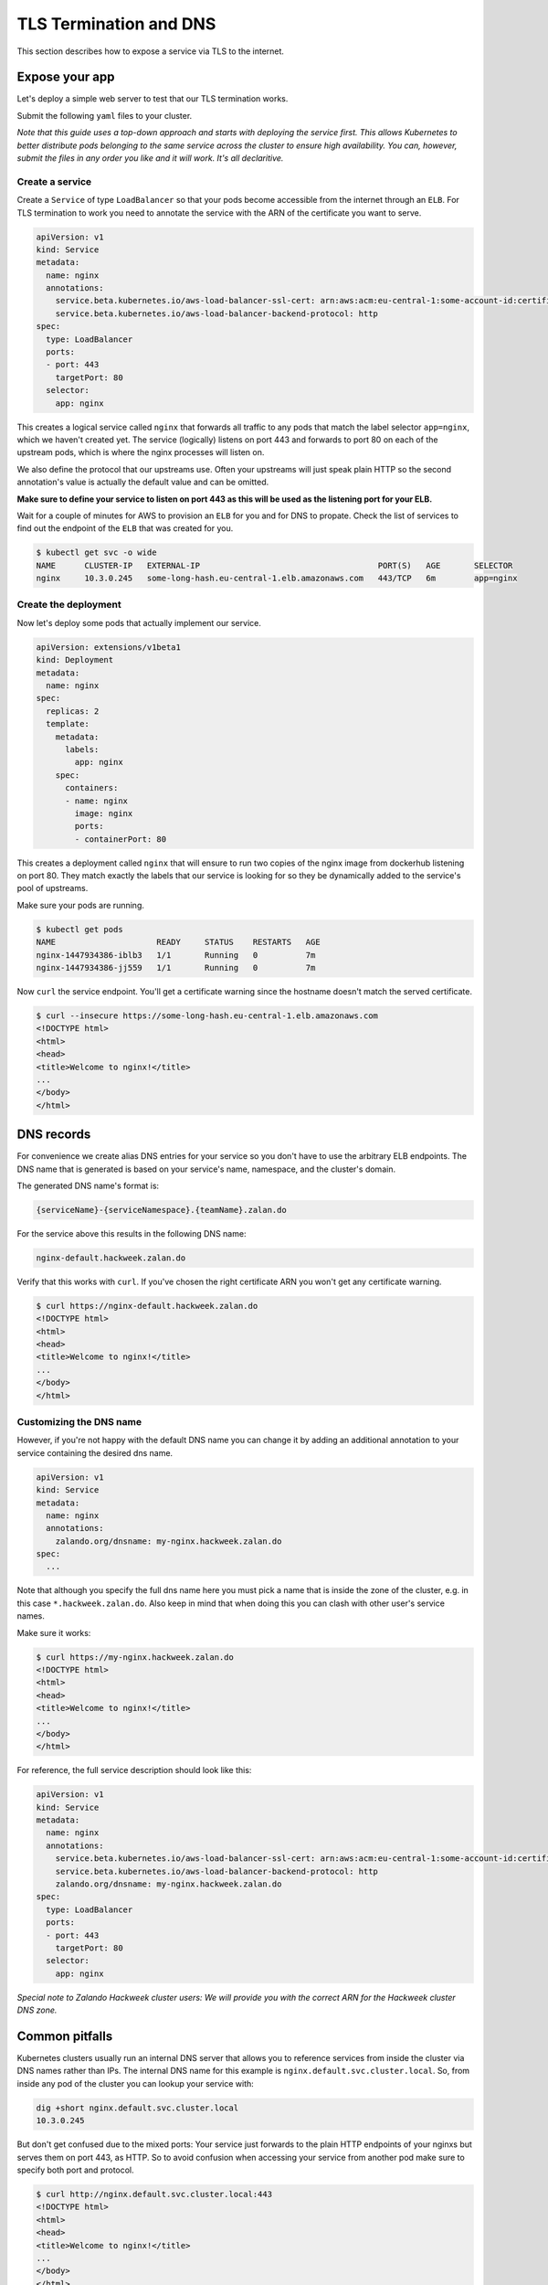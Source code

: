 =======================
TLS Termination and DNS
=======================

This section describes how to expose a service via TLS to the internet.

Expose your app
===============

Let's deploy a simple web server to test that our TLS termination works.

Submit the following ``yaml`` files to your cluster.

*Note that this guide uses a top-down approach and starts with deploying the
service first. This allows Kubernetes to better distribute pods belonging to
the same service across the cluster to ensure high availability. You can, however,
submit the files in any order you like and it will work. It's all declaritive.*

Create a service
----------------

Create a ``Service`` of type ``LoadBalancer`` so that your pods become
accessible from the internet through an ``ELB``. For TLS termination to work
you need to annotate the service with the ARN of the certificate you want to serve.

.. code-block:: yaml

    apiVersion: v1
    kind: Service
    metadata:
      name: nginx
      annotations:
        service.beta.kubernetes.io/aws-load-balancer-ssl-cert: arn:aws:acm:eu-central-1:some-account-id:certificate/some-cert-id
        service.beta.kubernetes.io/aws-load-balancer-backend-protocol: http
    spec:
      type: LoadBalancer
      ports:
      - port: 443
        targetPort: 80
      selector:
        app: nginx

This creates a logical service called ``nginx`` that forwards all traffic to any pods
that match the label selector ``app=nginx``, which we haven't created yet. The service (logically) listens on port 443 and forwards to
port 80 on each of the upstream pods, which is where the nginx processes will listen on.

We also define the protocol that our upstreams use. Often your upstreams will just speak
plain HTTP so the second annotation's value is actually the default value and can be omitted.

**Make sure to define your service to listen on port 443 as this will be used as the listening
port for your ELB.**

Wait for a couple of minutes for AWS to provision an ``ELB`` for you and for DNS to propate.
Check the list of services to find out the endpoint of the ``ELB`` that was created for you.

.. code-block:: bash

    $ kubectl get svc -o wide
    NAME      CLUSTER-IP   EXTERNAL-IP                                     PORT(S)   AGE       SELECTOR
    nginx     10.3.0.245   some-long-hash.eu-central-1.elb.amazonaws.com   443/TCP   6m        app=nginx

Create the deployment
---------------------

Now let's deploy some pods that actually implement our service.

.. code-block:: yaml

    apiVersion: extensions/v1beta1
    kind: Deployment
    metadata:
      name: nginx
    spec:
      replicas: 2
      template:
        metadata:
          labels:
            app: nginx
        spec:
          containers:
          - name: nginx
            image: nginx
            ports:
            - containerPort: 80

This creates a deployment called ``nginx`` that will ensure to run two copies
of the nginx image from dockerhub listening on port 80. They match exactly the
labels that our service is looking for so they be dynamically added to the
service's pool of upstreams.

Make sure your pods are running.

.. code-block:: bash

    $ kubectl get pods
    NAME                     READY     STATUS    RESTARTS   AGE
    nginx-1447934386-iblb3   1/1       Running   0          7m
    nginx-1447934386-jj559   1/1       Running   0          7m

Now ``curl`` the service endpoint. You'll get a certificate warning since the hostname
doesn't match the served certificate.

.. code-block:: bash

    $ curl --insecure https://some-long-hash.eu-central-1.elb.amazonaws.com
    <!DOCTYPE html>
    <html>
    <head>
    <title>Welcome to nginx!</title>
    ...
    </body>
    </html>


DNS records
===========

For convenience we create alias DNS entries for your service so you don't have
to use the arbitrary ELB endpoints. The DNS name that is generated is based on
your service's name, namespace, and the cluster's domain.

The generated DNS name's format is:

.. code-block:: go

    {serviceName}-{serviceNamespace}.{teamName}.zalan.do

For the service above this results in the following DNS name:

.. code-block:: go

    nginx-default.hackweek.zalan.do

Verify that this works with ``curl``. If you've chosen the right certificate ARN
you won't get any certificate warning.

.. code-block:: bash

    $ curl https://nginx-default.hackweek.zalan.do
    <!DOCTYPE html>
    <html>
    <head>
    <title>Welcome to nginx!</title>
    ...
    </body>
    </html>

Customizing the DNS name
------------------------

However, if you're not happy with the default DNS name you can change it by
adding an additional annotation to your service containing the desired dns name.

.. code-block:: yaml

    apiVersion: v1
    kind: Service
    metadata:
      name: nginx
      annotations:
        zalando.org/dnsname: my-nginx.hackweek.zalan.do
    spec:
      ...

Note that although you specify the full dns name here you must pick a name that
is inside the zone of the cluster, e.g. in this case ``*.hackweek.zalan.do``.
Also keep in mind that when doing this you can clash with other user's service names.


Make sure it works:

.. code-block:: bash

    $ curl https://my-nginx.hackweek.zalan.do
    <!DOCTYPE html>
    <html>
    <head>
    <title>Welcome to nginx!</title>
    ...
    </body>
    </html>

For reference, the full service description should look like this:

.. code-block:: yaml

    apiVersion: v1
    kind: Service
    metadata:
      name: nginx
      annotations:
        service.beta.kubernetes.io/aws-load-balancer-ssl-cert: arn:aws:acm:eu-central-1:some-account-id:certificate/some-cert-id
        service.beta.kubernetes.io/aws-load-balancer-backend-protocol: http
        zalando.org/dnsname: my-nginx.hackweek.zalan.do
    spec:
      type: LoadBalancer
      ports:
      - port: 443
        targetPort: 80
      selector:
        app: nginx

*Special note to Zalando Hackweek cluster users: We will provide you with the correct
ARN for the Hackweek cluster DNS zone.*

Common pitfalls
===============

Kubernetes clusters usually run an internal DNS server that allows you to reference services
from inside the cluster via DNS names rather than IPs. The internal DNS name for this example
is ``nginx.default.svc.cluster.local``. So, from inside any pod of the cluster you can lookup
your service with:

.. code-block:: bash

    dig +short nginx.default.svc.cluster.local
    10.3.0.245

But don't get confused due to the mixed ports: Your service just forwards to the plain
HTTP endpoints of your nginxs but serves them on port 443, as HTTP. So to avoid confusion
when accessing your service from another pod make sure to specify both port and protocol.

.. code-block:: bash

    $ curl http://nginx.default.svc.cluster.local:443
    <!DOCTYPE html>
    <html>
    <head>
    <title>Welcome to nginx!</title>
    ...
    </body>
    </html>

Note that we use HTTP on port 443 here.
